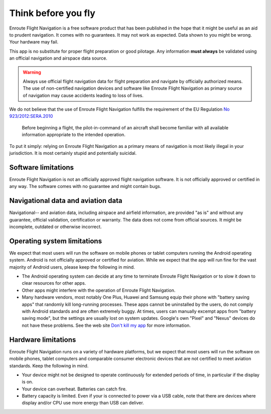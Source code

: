 .. Enroute Flight Navigation documentation master file, created by
   sphinx-quickstart on Sat Jan  9 08:54:22 2021.
   You can adapt this file completely to your liking, but it should at least
   contain the root `toctree` directive.

Think before you fly
====================

Enroute Flight Navigation is a free software product that has been published in
the hope that it might be useful as an aid to prudent navigation.  It comes with
no guarantees.  It may not work as expected.  Data shown to you might be wrong.
Your hardware may fail.

This app is no substitute for proper flight preparation or good pilotage.  Any
information **must always** be validated using an official navigation and
airspace data source.

.. warning:: Always use official flight navigation data for flight preparation
    and navigate by officially authorized means. The use of non-certified
    navigation devices and software like Enroute Flight Navigation as primary
    source of navigation may cause accidents leading to loss of lives.

We do not believe that the use of Enroute Flight Navigation fulfills the
requirement of the EU Regulation `No 923/2012:SERA.2010
<https://eur-lex.europa.eu/LexUriServ/LexUriServ.do?uri=OJ:L:2012:281:0001:0066:EN:PDF>`_

  Before beginning a flight, the pilot-in-command of an aircraft shall become
  familiar with all available information appropriate to the intended operation.


To put it simply: relying on Enroute Flight Navigation as a primary means of
navigation is most likely illegal in your jurisdiction.  It is most certainly
stupid and potentially suicidal.



Software limitations
--------------------

Enroute Flight Navigation is not an officially approved flight navigation
software.  It is not officially approved or certified in any way.  The software
comes with no guarantee and might contain bugs.



Navigational data and aviation data
-----------------------------------

Navigational-- and aviation data, including airspace and airfield information,
are provided "as is" and without any guarantee, official validation,
certification or warranty.  The data does not come from official sources.  It
might be incomplete, outdated or otherwise incorrect.


Operating system limitations
----------------------------

We expect that most users will run the software on mobile phones or tablet
computers running the Android operating system.  Android is not officially
approved or certified for aviation.  While we expect that the app will run fine
for the vast majority of Android users, please keep the following in mind.

* The Android operating system can decide at any time to terminate Enroute
  Flight Navigation or to slow it down to clear resources for other apps.

* Other apps might interfere with the operation of Enroute Flight Navigation.

* Many hardware vendors, most notably One Plus, Huawei and Samsung equip their
  phone with "battery saving apps" that randomly kill long-running processes.
  These apps cannot be uninstalled by the users, do not comply with Android
  standards and are often extremely buggy.  At times, users can manually excempt
  apps from "battery saving mode", but the settings are usually lost on system
  updates.  Google's own "Pixel" and "Nexus" devices do not have these problems.
  See the web site `Don't kill my app <https://dontkillmyapp.com>`_ for more
  information.


Hardware limitations
--------------------

Enroute Flight Navigation runs on a variety of hardware platforms, but we expect
that most users will run the software on mobile phones, tablet computers and
comparable consumer electronic devices that are not certified to meet aviation
standards.  Keep the following in mind.

* Your device might not be designed to operate continuously for extended periods
  of time, in particular if the display is on.

* Your device can overheat. Batteries can catch fire.

* Battery capacity is limited.  Even if your is connected to power via a USB
  cable, note that there are devices where display and/or CPU use more energy
  than USB can deliver.
